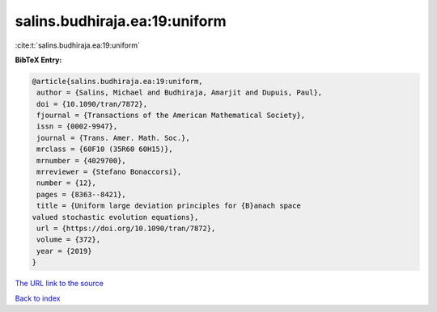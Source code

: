 salins.budhiraja.ea:19:uniform
==============================

:cite:t:`salins.budhiraja.ea:19:uniform`

**BibTeX Entry:**

.. code-block:: bibtex

   @article{salins.budhiraja.ea:19:uniform,
    author = {Salins, Michael and Budhiraja, Amarjit and Dupuis, Paul},
    doi = {10.1090/tran/7872},
    fjournal = {Transactions of the American Mathematical Society},
    issn = {0002-9947},
    journal = {Trans. Amer. Math. Soc.},
    mrclass = {60F10 (35R60 60H15)},
    mrnumber = {4029700},
    mrreviewer = {Stefano Bonaccorsi},
    number = {12},
    pages = {8363--8421},
    title = {Uniform large deviation principles for {B}anach space
   valued stochastic evolution equations},
    url = {https://doi.org/10.1090/tran/7872},
    volume = {372},
    year = {2019}
   }

`The URL link to the source <ttps://doi.org/10.1090/tran/7872}>`__


`Back to index <../By-Cite-Keys.html>`__

